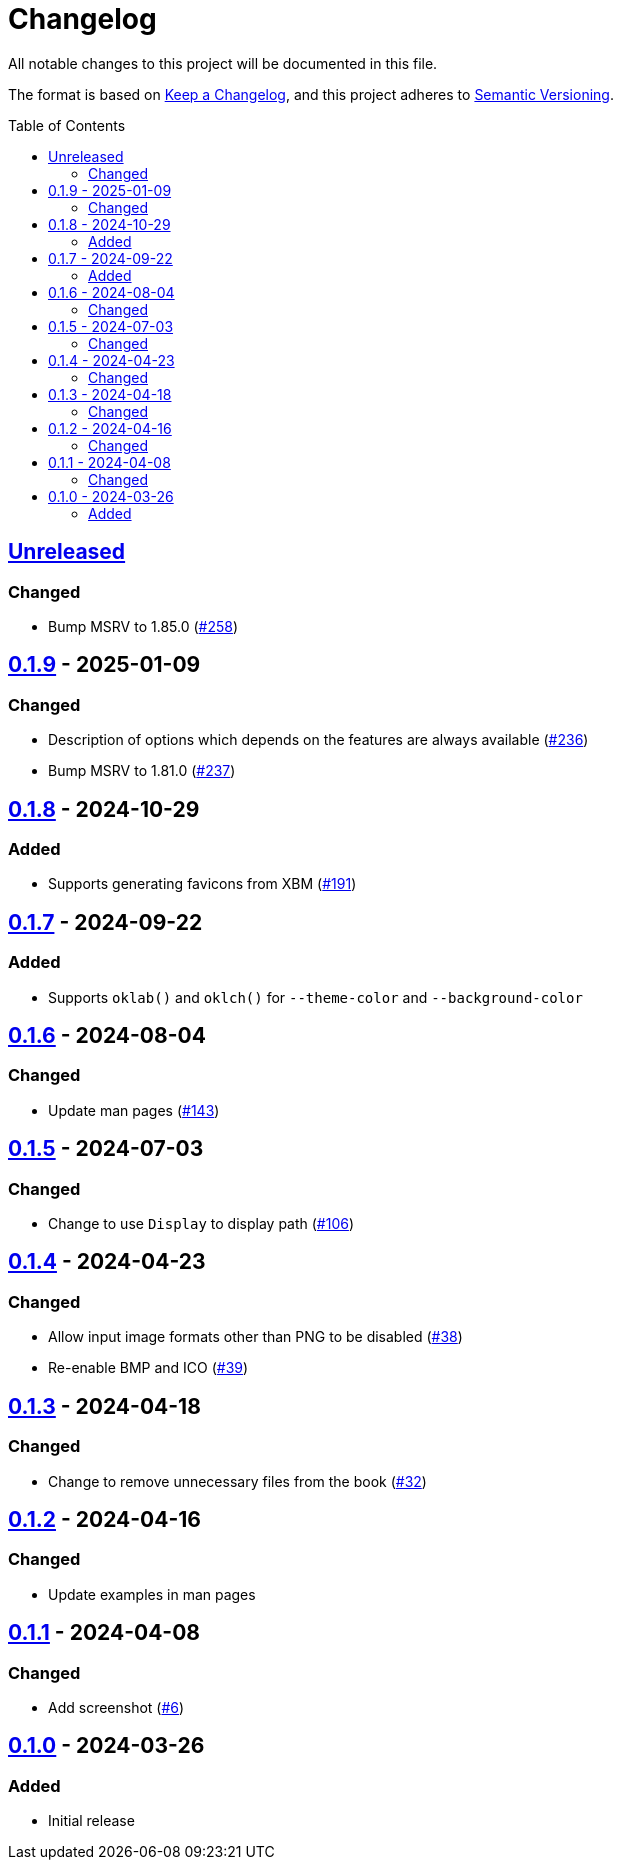 // SPDX-FileCopyrightText: 2024 Shun Sakai
//
// SPDX-License-Identifier: GPL-3.0-or-later

= Changelog
:toc: preamble
:project-url: https://github.com/sorairolake/favico
:compare-url: {project-url}/compare
:issue-url: {project-url}/issues
:pull-request-url: {project-url}/pull

All notable changes to this project will be documented in this file.

The format is based on https://keepachangelog.com/[Keep a Changelog], and this
project adheres to https://semver.org/[Semantic Versioning].

== {compare-url}/v0.1.9\...HEAD[Unreleased]

=== Changed

* Bump MSRV to 1.85.0 ({pull-request-url}/258[#258])

== {compare-url}/v0.1.8\...v0.1.9[0.1.9] - 2025-01-09

=== Changed

* Description of options which depends on the features are always available
  ({pull-request-url}/236[#236])
* Bump MSRV to 1.81.0 ({pull-request-url}/237[#237])

== {compare-url}/v0.1.7\...v0.1.8[0.1.8] - 2024-10-29

=== Added

* Supports generating favicons from XBM ({pull-request-url}/191[#191])

== {compare-url}/v0.1.6\...v0.1.7[0.1.7] - 2024-09-22

=== Added

* Supports `oklab()` and `oklch()` for `--theme-color` and `--background-color`

== {compare-url}/v0.1.5\...v0.1.6[0.1.6] - 2024-08-04

=== Changed

* Update man pages ({pull-request-url}/143[#143])

== {compare-url}/v0.1.4\...v0.1.5[0.1.5] - 2024-07-03

=== Changed

* Change to use `Display` to display path ({pull-request-url}/106[#106])

== {compare-url}/v0.1.3\...v0.1.4[0.1.4] - 2024-04-23

=== Changed

* Allow input image formats other than PNG to be disabled
  ({pull-request-url}/38[#38])
* Re-enable BMP and ICO ({pull-request-url}/39[#39])

== {compare-url}/v0.1.2\...v0.1.3[0.1.3] - 2024-04-18

=== Changed

* Change to remove unnecessary files from the book
  ({pull-request-url}/32[#32])

== {compare-url}/v0.1.1\...v0.1.2[0.1.2] - 2024-04-16

=== Changed

* Update examples in man pages

== {compare-url}/v0.1.0\...v0.1.1[0.1.1] - 2024-04-08

=== Changed

* Add screenshot ({pull-request-url}/6[#6])

== {project-url}/releases/tag/v0.1.0[0.1.0] - 2024-03-26

=== Added

* Initial release
